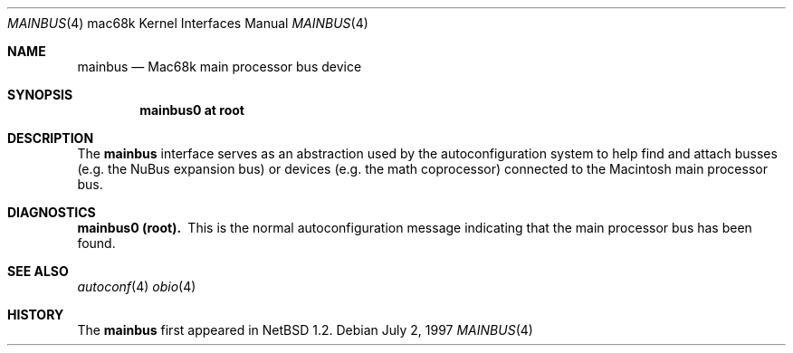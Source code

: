 .\"
.\" Copyright (c) 1997 Colin Wood
.\" All rights reserved.
.\"
.\" Redistribution and use in source and binary forms, with or without
.\" modification, are permitted provided that the following conditions
.\" are met:
.\" 1. Redistributions of source code must retain the above copyright
.\"    notice, this list of conditions and the following disclaimer.
.\" 2. Redistributions in binary form must reproduce the above copyright
.\"    notice, this list of conditions and the following disclaimer in the
.\"    documentation and/or other materials provided with the distribution.
.\" 3. All advertising materials mentioning features or use of this software
.\"    must display the following acknowledgement:
.\"      This product includes software developed by Colin Wood
.\"      for the NetBSD Project.
.\" 4. The name of the author may not be used to endorse or promote products
.\"    derived from this software without specific prior written permission
.\"
.\" THIS SOFTWARE IS PROVIDED BY THE AUTHOR ``AS IS'' AND ANY EXPRESS OR
.\" IMPLIED WARRANTIES, INCLUDING, BUT NOT LIMITED TO, THE IMPLIED WARRANTIES
.\" OF MERCHANTABILITY AND FITNESS FOR A PARTICULAR PURPOSE ARE DISCLAIMED.
.\" IN NO EVENT SHALL THE AUTHOR BE LIABLE FOR ANY DIRECT, INDIRECT,
.\" INCIDENTAL, SPECIAL, EXEMPLARY, OR CONSEQUENTIAL DAMAGES (INCLUDING, BUT
.\" NOT LIMITED TO, PROCUREMENT OF SUBSTITUTE GOODS OR SERVICES; LOSS OF USE,
.\" DATA, OR PROFITS; OR BUSINESS INTERRUPTION) HOWEVER CAUSED AND ON ANY
.\" THEORY OF LIABILITY, WHETHER IN CONTRACT, STRICT LIABILITY, OR TORT
.\" (INCLUDING NEGLIGENCE OR OTHERWISE) ARISING IN ANY WAY OUT OF THE USE OF
.\" THIS SOFTWARE, EVEN IF ADVISED OF THE POSSIBILITY OF SUCH DAMAGE.
.\"
.\"	$NetBSD: mainbus.4,v 1.3 2001/06/05 12:30:46 wiz Exp $
.\"
.Dd July 2, 1997
.Dt MAINBUS 4 mac68k
.Os
.Sh NAME
.Nm mainbus
.Nd Mac68k main processor bus device
.Sh SYNOPSIS
.Cd "mainbus0 at root"
.Sh DESCRIPTION
The
.Nm
interface serves as an abstraction used by the autoconfiguration
system to help find and attach busses
.Pq e.g. the Tn NuBus expansion bus
or devices
.Pq e.g. the math coprocessor
connected to the
.Tn Macintosh
main processor bus.
.Sh DIAGNOSTICS
.Bl -diag -compact
.It mainbus0 (root).
This is the normal autoconfiguration message indicating that the
main processor bus has been found.
.El
.Sh SEE ALSO
.Xr autoconf 4
.Xr obio 4
.Sh HISTORY
The
.Nm
first appeared in
.Nx 1.2 .

